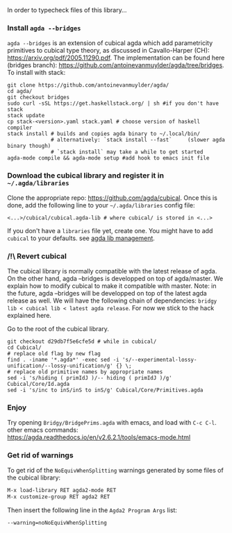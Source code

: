 In order to typecheck files of this library...
*** Install ~agda --bridges~
~agda --bridges~ is an extension of cubical agda which add parametricity primitives to cubical type theory, as discussed in Cavallo-Harper (CH): https://arxiv.org/pdf/2005.11290.pdf. The implementation can be found here (bridges branch): https://github.com/antoinevanmuylder/agda/tree/bridges.
To install with stack:
#+begin_src shell
git clone https://github.com/antoinevanmuylder/agda/
cd agda/
git checkout bridges
sudo curl -sSL https://get.haskellstack.org/ | sh #if you don't have stack
stack update
cp stack-<version>.yaml stack.yaml # choose version of haskell compiler
stack install # builds and copies agda binary to ~/.local/bin/
              # alternatively: `stack install --fast`     (slower agda binary though)
              # `stack install` may take a while to get started
agda-mode compile && agda-mode setup #add hook to emacs init file
#+end_src
*** Download the cubical library and register it in =~/.agda/libraries=
Clone the appropriate repo: https://github.com/agda/cubical.
Once this is done, add the following line to your =~/.agda/libraries= config file:
#+begin_src shell
<...>/cubical/cubical.agda-lib # where cubical/ is stored in <...>
#+end_src
If you don't have a ~libraries~ file yet, create one. You might have to add ~cubical~ to your defaults.
see [[https://agda.readthedocs.io/en/v2.6.2.1/tools/package-system.html][agda lib management]].
*** /!\ Revert cubical
The cubical library is normally compatible with the latest release of agda. On the other hand, agda --bridges is developped on top of agda/master. We explain how to modify cubical to make it compatible with master.
Note: in the future, agda --bridges will be developped on top of the latest agda release as well. We will have the following chain of dependencies: ~bridgy lib < cubical lib < latest agda release~. For now we stick to the hack explained here.

Go to the root of the cubical library.
#+begin_src shell
git checkout d29db7f5e6cfe5d # while in cubical/
cd Cubical/
# replace old flag by new flag
find . -iname '*.agda*' -exec sed -i 's/--experimental-lossy-unification/--lossy-unification/g' {} \;
# replace old primitive names by appropriate names
sed -i 's/hiding ( primIdJ )/-- hiding ( primIdJ )/g' Cubical/Core/Id.agda
sed -i 's/inc to inS/inS to inS/g' Cubical/Core/Primitives.agda
#+end_src
*** Enjoy
Try opening ~Bridgy/BridgePrims.agda~ with emacs, and load with ~C-c C-l~.
other emacs commands:
  https://agda.readthedocs.io/en/v2.6.2.1/tools/emacs-mode.html
*** Get rid of warnings
To get rid of the ~NoEquivWhenSplitting~ warnings generated by some files of the cubical library:
#+begin_src bash
M-x load-library RET agda2-mode RET
M-x customize-group RET agda2 RET
#+end_src
Then insert the following line in the ~Agda2 Program Args~ list:
#+begin_src bash
--warning=noNoEquivWhenSplitting
#+end_src
